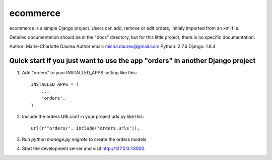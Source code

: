 =====
ecommerce
=====

ecommerce is a simple Django project. Users can add, remove or edit orders, initialy imported from an xml file.

Detailed documentation should be in the "docs" directory, but for this little project, there is no specific documentation.

Author: Marie-Charlotte Daureu
Author email: micha.daureu@gmail.com
Python: 2.7.6
Django: 1.8.4

Quick start if you just want to use the app "orders" in another Django project
------------------------------------------------------------------------------

1. Add "orders" to your INSTALLED_APPS setting like this::

    INSTALLED_APPS = (
        ...
        'orders',
    )

2. Include the orders URLconf in your project urls.py like this::

    url(r'^orders/', include('orders.urls')),

3. Run `python manage.py migrate` to create the orders models.

4. Start the development server and visit http://127.0.0.1:8000.
